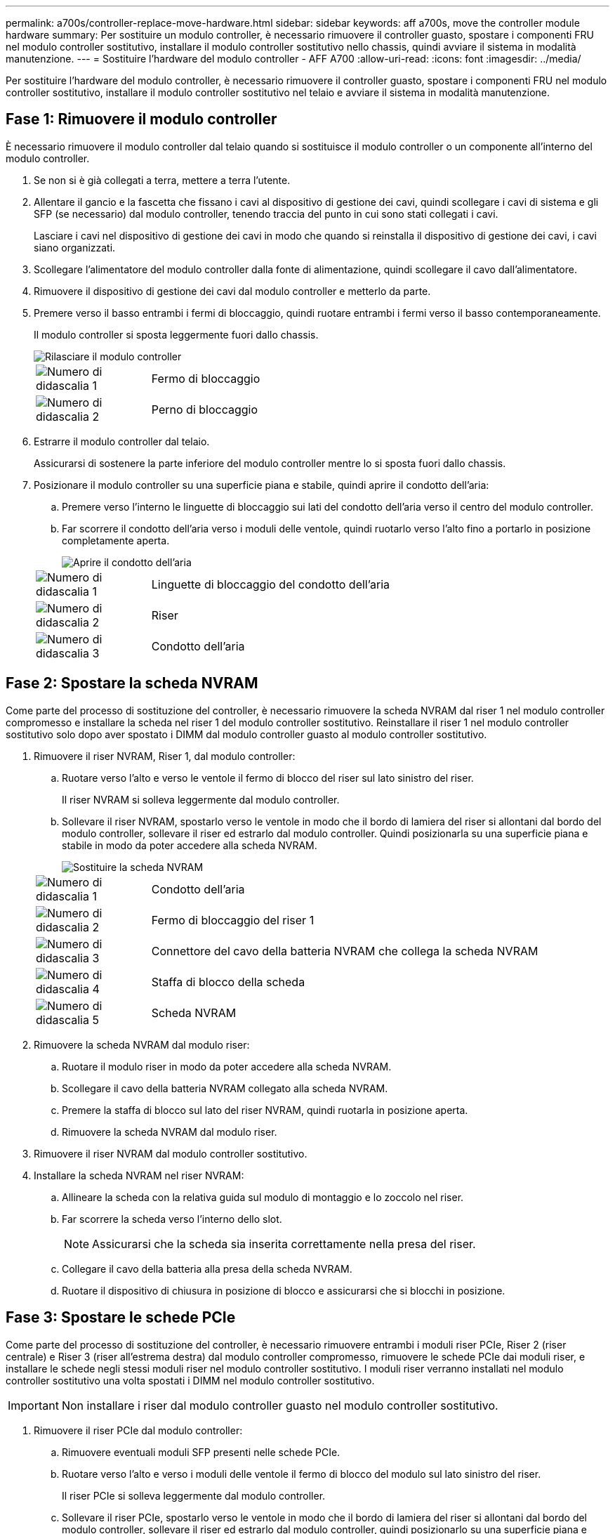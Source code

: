 ---
permalink: a700s/controller-replace-move-hardware.html 
sidebar: sidebar 
keywords: aff a700s, move the controller module hardware 
summary: Per sostituire un modulo controller, è necessario rimuovere il controller guasto, spostare i componenti FRU nel modulo controller sostitutivo, installare il modulo controller sostitutivo nello chassis, quindi avviare il sistema in modalità manutenzione. 
---
= Sostituire l'hardware del modulo controller - AFF A700
:allow-uri-read: 
:icons: font
:imagesdir: ../media/


[role="lead"]
Per sostituire l'hardware del modulo controller, è necessario rimuovere il controller guasto, spostare i componenti FRU nel modulo controller sostitutivo, installare il modulo controller sostitutivo nel telaio e avviare il sistema in modalità manutenzione.



== Fase 1: Rimuovere il modulo controller

È necessario rimuovere il modulo controller dal telaio quando si sostituisce il modulo controller o un componente all'interno del modulo controller.

. Se non si è già collegati a terra, mettere a terra l'utente.
. Allentare il gancio e la fascetta che fissano i cavi al dispositivo di gestione dei cavi, quindi scollegare i cavi di sistema e gli SFP (se necessario) dal modulo controller, tenendo traccia del punto in cui sono stati collegati i cavi.
+
Lasciare i cavi nel dispositivo di gestione dei cavi in modo che quando si reinstalla il dispositivo di gestione dei cavi, i cavi siano organizzati.

. Scollegare l'alimentatore del modulo controller dalla fonte di alimentazione, quindi scollegare il cavo dall'alimentatore.
. Rimuovere il dispositivo di gestione dei cavi dal modulo controller e metterlo da parte.
. Premere verso il basso entrambi i fermi di bloccaggio, quindi ruotare entrambi i fermi verso il basso contemporaneamente.
+
Il modulo controller si sposta leggermente fuori dallo chassis.

+
image::../media/drw_a700s_pcm_remove.png[Rilasciare il modulo controller]

+
[cols="1,4"]
|===


 a| 
image:../media/icon_round_1.png["Numero di didascalia 1"]
 a| 
Fermo di bloccaggio



 a| 
image:../media/icon_round_2.png["Numero di didascalia 2"]
 a| 
Perno di bloccaggio

|===
. Estrarre il modulo controller dal telaio.
+
Assicurarsi di sostenere la parte inferiore del modulo controller mentre lo si sposta fuori dallo chassis.

. Posizionare il modulo controller su una superficie piana e stabile, quindi aprire il condotto dell'aria:
+
.. Premere verso l'interno le linguette di bloccaggio sui lati del condotto dell'aria verso il centro del modulo controller.
.. Far scorrere il condotto dell'aria verso i moduli delle ventole, quindi ruotarlo verso l'alto fino a portarlo in posizione completamente aperta.
+
image::../media/drw_a700s_open_air_duct.png[Aprire il condotto dell'aria]

+
[cols="1,4"]
|===


 a| 
image:../media/icon_round_1.png["Numero di didascalia 1"]
 a| 
Linguette di bloccaggio del condotto dell'aria



 a| 
image:../media/icon_round_2.png["Numero di didascalia 2"]
 a| 
Riser



 a| 
image:../media/icon_round_3.png["Numero di didascalia 3"]
 a| 
Condotto dell'aria

|===






== Fase 2: Spostare la scheda NVRAM

Come parte del processo di sostituzione del controller, è necessario rimuovere la scheda NVRAM dal riser 1 nel modulo controller compromesso e installare la scheda nel riser 1 del modulo controller sostitutivo. Reinstallare il riser 1 nel modulo controller sostitutivo solo dopo aver spostato i DIMM dal modulo controller guasto al modulo controller sostitutivo.

. Rimuovere il riser NVRAM, Riser 1, dal modulo controller:
+
.. Ruotare verso l'alto e verso le ventole il fermo di blocco del riser sul lato sinistro del riser.
+
Il riser NVRAM si solleva leggermente dal modulo controller.

.. Sollevare il riser NVRAM, spostarlo verso le ventole in modo che il bordo di lamiera del riser si allontani dal bordo del modulo controller, sollevare il riser ed estrarlo dal modulo controller. Quindi posizionarla su una superficie piana e stabile in modo da poter accedere alla scheda NVRAM.
+
image::../media/drw_a700s_nvme_replace.png[Sostituire la scheda NVRAM]

+
[cols="1,4"]
|===


 a| 
image:../media/icon_round_1.png["Numero di didascalia 1"]
 a| 
Condotto dell'aria



 a| 
image:../media/icon_round_2.png["Numero di didascalia 2"]
 a| 
Fermo di bloccaggio del riser 1



 a| 
image:../media/icon_round_3.png["Numero di didascalia 3"]
 a| 
Connettore del cavo della batteria NVRAM che collega la scheda NVRAM



 a| 
image:../media/icon_round_4.png["Numero di didascalia 4"]
 a| 
Staffa di blocco della scheda



 a| 
image:../media/icon_round_5.png["Numero di didascalia 5"]
 a| 
Scheda NVRAM

|===


. Rimuovere la scheda NVRAM dal modulo riser:
+
.. Ruotare il modulo riser in modo da poter accedere alla scheda NVRAM.
.. Scollegare il cavo della batteria NVRAM collegato alla scheda NVRAM.
.. Premere la staffa di blocco sul lato del riser NVRAM, quindi ruotarla in posizione aperta.
.. Rimuovere la scheda NVRAM dal modulo riser.


. Rimuovere il riser NVRAM dal modulo controller sostitutivo.
. Installare la scheda NVRAM nel riser NVRAM:
+
.. Allineare la scheda con la relativa guida sul modulo di montaggio e lo zoccolo nel riser.
.. Far scorrere la scheda verso l'interno dello slot.
+

NOTE: Assicurarsi che la scheda sia inserita correttamente nella presa del riser.

.. Collegare il cavo della batteria alla presa della scheda NVRAM.
.. Ruotare il dispositivo di chiusura in posizione di blocco e assicurarsi che si blocchi in posizione.






== Fase 3: Spostare le schede PCIe

Come parte del processo di sostituzione del controller, è necessario rimuovere entrambi i moduli riser PCIe, Riser 2 (riser centrale) e Riser 3 (riser all'estrema destra) dal modulo controller compromesso, rimuovere le schede PCIe dai moduli riser, e installare le schede negli stessi moduli riser nel modulo controller sostitutivo. I moduli riser verranno installati nel modulo controller sostitutivo una volta spostati i DIMM nel modulo controller sostitutivo.


IMPORTANT: Non installare i riser dal modulo controller guasto nel modulo controller sostitutivo.

. Rimuovere il riser PCIe dal modulo controller:
+
.. Rimuovere eventuali moduli SFP presenti nelle schede PCIe.
.. Ruotare verso l'alto e verso i moduli delle ventole il fermo di blocco del modulo sul lato sinistro del riser.
+
Il riser PCIe si solleva leggermente dal modulo controller.

.. Sollevare il riser PCIe, spostarlo verso le ventole in modo che il bordo di lamiera del riser si allontani dal bordo del modulo controller, sollevare il riser ed estrarlo dal modulo controller, quindi posizionarlo su una superficie piana e stabile.
+
image::../media/drw_a700s_pcie_replace.png[Sostituire una scheda PCIe]

+
[cols="1,4"]
|===


 a| 
image:../media/icon_round_1.png["Numero di didascalia 1"]
 a| 
Condotto dell'aria



 a| 
image:../media/icon_round_2.png["Numero di didascalia 2"]
 a| 
Fermo di bloccaggio del riser



 a| 
image:../media/icon_round_3.png["Numero di didascalia 3"]
 a| 
Staffa di blocco della scheda



 a| 
image:../media/icon_round_4.png["Numero di didascalia 4"]
 a| 
Riser 2 (riser centrale) e schede PCI negli slot riser 2 e 3.

|===


. Rimuovere la scheda PCIe dal riser:
+
.. Ruotare il riser in modo da poter accedere alla scheda PCIe.
.. Premere la staffa di blocco sul lato del riser PCIe, quindi ruotarla in posizione aperta.
.. Rimuovere la scheda PCIe dal riser.


. Rimuovere il riser corrispondente dal modulo controller sostitutivo.
. Installare la scheda PCIe nel riser dal controller sostitutivo, quindi reinstallare il riser nel controller sostitutivo:
+
.. Allineare la scheda alla relativa guida sul riser e allo zoccolo del riser, quindi inserirla correttamente nello slot del riser.
+
Assicurarsi che la scheda sia inserita correttamente nella presa del riser.

.. Reinstallare il riser nel modulo controller sostitutivo.
.. Ruotare il fermo di bloccaggio in posizione fino a quando non scatta in posizione di blocco.


. Ripetere i passaggi precedenti per le schede Riser 3 e PCIe negli slot 4 e 5 del modulo controller compromesso.




== Fase 4: Spostare il supporto di avvio

Nel sistema AFF A700s sono presenti due dispositivi multimediali di avvio, uno primario e uno secondario o un supporto di avvio di backup. È necessario spostarli dal controller compromesso al controller _replacement_ e installarli nei rispettivi slot del controller _replacement_.

I supporti di avvio si trovano sotto Riser 2, il modulo riser PCIe centrale. Questo modulo PCIe deve essere rimosso per accedere al supporto di boot.

. Individuare il supporto di avvio:
+
.. Aprire il condotto dell'aria, se necessario.
.. Se necessario, rimuovere il riser 2, il modulo PCIe centrale, sbloccando il fermo di blocco e rimuovendo il riser dal modulo controller.
+
image::../media/drw_a700s_boot_media_replace.png[Sostituire il supporto di avvio]



+
[cols="1,4"]
|===


 a| 
image:../media/icon_round_1.png["Numero di didascalia 1"]
 a| 
Condotto dell'aria



 a| 
image:../media/icon_round_2.png["Numero di didascalia 2"]
 a| 
Riser 2 (modulo PCIe centrale)



 a| 
image:../media/icon_round_3.png["Numero di didascalia 3"]
 a| 
Vite del supporto di avvio



 a| 
image:../media/icon_round_4.png["Numero di didascalia 4"]
 a| 
Supporto di boot

|===
. Rimuovere il supporto di avvio dal modulo controller:
+
.. Utilizzando un cacciavite Phillips n. 1, rimuovere la vite che fissa il supporto di avvio e mettere da parte la vite in un luogo sicuro.
.. Afferrare i lati del supporto di avvio, ruotare delicatamente il supporto di avvio verso l'alto, quindi estrarre il supporto di avvio dalla presa e metterlo da parte.


. Spostare il supporto di avvio nel nuovo modulo controller e installarlo:
+

NOTE: Installare il supporto di avvio nello stesso socket del modulo controller sostitutivo installato nel modulo controller guasto; nello slot 1, nello slot 1, nello slot 1, nello slot 1, nello slot 2 e nello slot 2, nello slot 2, nello slot 2, nello slot 2, nello slot 2, per supporti di avvio secondari.

+
.. Allineare i bordi del supporto di avvio con l'alloggiamento dello zoccolo, quindi spingerlo delicatamente a squadra nello zoccolo.
.. Ruotare il supporto di avvio verso il basso verso la scheda madre.
.. Fissare il supporto di avvio alla scheda madre utilizzando la vite del supporto di avvio.
+
Non serrare eccessivamente la vite per evitare di danneggiare il supporto di avvio.







== Fase 5: Spostare le ventole

Quando si sostituisce un modulo controller guasto, è necessario spostare le ventole dal modulo controller danneggiato al modulo sostitutivo.

. Rimuovere il modulo della ventola stringendo le linguette di bloccaggio sul lato del modulo della ventola, quindi sollevare il modulo della ventola per estrarlo dal modulo del controller.
+
image::../media/drw_a700s_replace_fan.png[Sostituire una ventola]

+
[cols="1,4"]
|===


 a| 
image:../media/icon_round_1.png["Numero di didascalia 1"]
 a| 
Linguette di bloccaggio della ventola



 a| 
image:../media/icon_round_2.png["Numero di didascalia 2"]
 a| 
Modulo della ventola

|===
. Spostare il modulo della ventola sul modulo controller sostitutivo, quindi installare il modulo della ventola allineandone i bordi con l'apertura nel modulo controller, quindi far scorrere il modulo della ventola nel modulo controller fino a quando i fermi di blocco non scattano in posizione.
. Ripetere questa procedura per i moduli ventola rimanenti.




== Fase 6: Spostare i DIMM di sistema

Per spostare i moduli DIMM, individuarli e spostarli dal controller compromesso al controller sostitutivo e seguire la sequenza specifica dei passaggi.

. Individuare i DIMM sul modulo controller.
+
image::../media/drw_a700s_dimm_replace.png[Sostituire un DIMM]

+
[cols="1,4"]
|===


 a| 
image:../media/icon_round_1.png["Numero di didascalia 1"]
 a| 
Condotto dell'aria



 a| 
image:../media/icon_round_2.png["Numero di didascalia 2"]
 a| 
Riser 1 e DIMM bank 1-4



 a| 
image:../media/icon_round_3.png["Numero di didascalia 3"]
 a| 
Riser 2 e banchi DIMM 5-8 e 9-12



 a| 
image:../media/icon_round_4.png["Numero di didascalia 4"]
 a| 
Riser 3 e DIMM bank 13-16

|===
. Prendere nota dell'orientamento del DIMM nello zoccolo in modo da poter inserire il DIMM nel modulo controller sostitutivo con l'orientamento corretto.
. Estrarre il modulo DIMM dal relativo slot spingendo lentamente verso l'esterno le due linguette di espulsione dei moduli DIMM su entrambi i lati del modulo, quindi estrarre il modulo DIMM dallo slot.
+

NOTE: Tenere il modulo DIMM per i bordi in modo da evitare di esercitare pressione sui componenti della scheda a circuiti stampati del modulo DIMM.

. Individuare lo slot in cui si desidera installare il DIMM.
. Assicurarsi che le linguette di espulsione del modulo DIMM sul connettore siano aperte, quindi inserire il modulo DIMM correttamente nello slot.
+
Il DIMM si inserisce saldamente nello slot, ma dovrebbe essere inserito facilmente. In caso contrario, riallineare il DIMM con lo slot e reinserirlo.

+

NOTE: Esaminare visivamente il DIMM per verificare che sia allineato in modo uniforme e inserito completamente nello slot.

. Spingere con cautela, ma con decisione, il bordo superiore del DIMM fino a quando le linguette dell'espulsore non scattano in posizione sulle tacche alle estremità del DIMM.
. Ripetere questa procedura per i DIMM rimanenti.




== Fase 7: Installazione del modulo NVRAM

Per installare il modulo NVRAM, seguire la sequenza di passaggi specifica.

. Installare il riser nel modulo controller:
+
.. Allineare il bordo del riser con la parte inferiore della lamiera del modulo controller.
.. Guidare il riser lungo i pin nel modulo controller, quindi abbassare il riser nel modulo controller.
.. Ruotare il fermo di bloccaggio verso il basso e farlo scattare in posizione di blocco.
+
Una volta bloccato, il fermo di bloccaggio è a filo con la parte superiore del riser e il riser è posizionato correttamente nel modulo controller.

.. Reinserire tutti i moduli SFP rimossi dalle schede PCIe.






== Fase 8: Spostare la batteria NVRAM

Quando si sostituisce il modulo controller, è necessario spostare la batteria NVRAM dal modulo controller guasto al modulo controller sostitutivo

. Individuare la batteria NVRAM sul lato sinistro del modulo di montaggio, Riser 1.
+
image::../media/drw_a700s_nvme_battery_replace.png[Sostituire la batteria NVRAM]

+
[cols="1,4"]
|===


 a| 
image:../media/icon_round_1.png["Numero di didascalia 1"]
 a| 
Spina della batteria NVRAM



 a| 
image:../media/icon_round_2.png["Numero di didascalia 2"]
 a| 
Linguetta blu di blocco della batteria NVRAM

|===
. Individuare la spina della batteria e premere il fermaglio sulla parte anteriore della spina per sganciarla dalla presa, quindi scollegare il cavo della batteria dalla presa.
. Afferrare la batteria e premere la linguetta di bloccaggio blu contrassegnata CON PUSH, quindi estrarre la batteria dal supporto e dal modulo del controller.
. Spostare la batteria nel modulo controller sostitutivo, quindi installarlo nel riser NVRAM:
+
.. Far scorrere la batteria verso il basso lungo la parete laterale in lamiera fino a quando le linguette di supporto sulla parete laterale non si agganciano agli slot della batteria e il dispositivo di chiusura della batteria si aggancia e si blocca in posizione.
.. Premere con decisione la batteria per assicurarsi che sia bloccata in posizione.
.. Inserire la spina della batteria nella presa di montaggio e assicurarsi che la spina si blocchi in posizione.






== Fase 9: Installare un riser PCIe

Per installare un riser PCIe, seguire una sequenza specifica di passaggi.

. Se non si è già collegati a terra, mettere a terra l'utente.
. Installare il riser nel modulo controller:
+
.. Allineare il bordo del riser con la parte inferiore della lamiera del modulo controller.
.. Guidare il riser lungo i pin nel modulo controller, quindi abbassare il riser nel modulo controller.
.. Ruotare il fermo di bloccaggio verso il basso e farlo scattare in posizione di blocco.
+
Una volta bloccato, il fermo di bloccaggio è a filo con la parte superiore del riser e il riser è posizionato correttamente nel modulo controller.

.. Reinserire tutti i moduli SFP rimossi dalle schede PCIe.


. Ripetere i passaggi precedenti per le schede Riser 3 e PCIe negli slot 4 e 5 del modulo controller compromesso.




== Fase 10: Spostare l'alimentatore

Quando si sostituisce un modulo controller, è necessario spostare l'alimentatore e l'alimentatore vuoti dal modulo controller guasto al modulo controller sostitutivo.

. Se non si è già collegati a terra, mettere a terra l'utente.
. Ruotare la maniglia della camma in modo che possa essere utilizzata per estrarre l'alimentatore dal modulo controller premendo la linguetta di bloccaggio.
+

CAUTION: L'alimentazione è in corto. Utilizzare sempre due mani per sostenerlo durante la rimozione dal modulo controller in modo che non si sposti improvvisamente dal modulo controller e non causi lesioni.

+
image::../media/drw_a700s_replace_psu.gif[Sostituire l'alimentatore]

+
[cols="1,4"]
|===


 a| 
image:../media/icon_round_1.png["Numero di didascalia 1"]
 a| 
Linguetta blu di bloccaggio dell'alimentatore



 a| 
image:../media/icon_round_2.png["Numero di didascalia 2"]
 a| 
Alimentatore

|===
. Spostare l'alimentatore sul nuovo modulo controller, quindi installarlo.
. Con entrambe le mani, sostenere e allineare i bordi dell'alimentatore con l'apertura nel modulo controller, quindi spingere delicatamente l'alimentatore nel modulo controller fino a quando la linguetta di blocco non scatta in posizione.
+
Gli alimentatori si innestano correttamente solo con il connettore interno e si bloccano in un modo.

+

NOTE: Per evitare di danneggiare il connettore interno, non esercitare una forza eccessiva quando si inserisce l'alimentatore nel sistema.

. Rimuovere il pannello di chiusura dell'alimentatore dal modulo controller guasto, quindi installarlo nel modulo controller sostitutivo.




== Fase 11: Installare il modulo controller

Dopo aver spostato tutti i componenti dal modulo controller guasto al modulo controller sostitutivo, è necessario installare il modulo controller sostitutivo nel telaio e avviarlo in modalità manutenzione.

. Se non si è già collegati a terra, mettere a terra l'utente.
. In caso contrario, chiudere il condotto dell'aria:
+
.. Ruotare completamente il condotto dell'aria verso il basso fino al modulo controller.
.. Far scorrere il condotto dell'aria verso i montanti fino a quando le linguette di bloccaggio non scattano in posizione.
.. Ispezionare il condotto dell'aria per assicurarsi che sia posizionato correttamente e bloccato in posizione.
+
image::../media/drw_a700s_close_air_duct.png[Chiusura del condotto dell'aria]



+
[cols="1,4"]
|===


 a| 
image:../media/icon_round_1.png["Numero di didascalia 1"]
 a| 
Linguette di bloccaggio



 a| 
image:../media/icon_round_2.png["Numero di didascalia 2"]
 a| 
Far scorrere lo stantuffo

|===
. Allineare l'estremità del modulo controller con l'apertura dello chassis, quindi spingere delicatamente il modulo controller a metà nel sistema.
+

NOTE: Non inserire completamente il modulo controller nel telaio fino a quando non viene richiesto.

. Cablare solo le porte di gestione e console, in modo da poter accedere al sistema per eseguire le attività descritte nelle sezioni seguenti.
+

NOTE: I cavi rimanenti verranno collegati al modulo controller più avanti in questa procedura.

. Completare la reinstallazione del modulo controller:
+
.. Spingere con decisione il modulo controller nello chassis fino a quando non raggiunge la scheda intermedia e non è completamente inserito.
+
I fermi di bloccaggio si sollevano quando il modulo controller è completamente inserito.

+

NOTE: Non esercitare una forza eccessiva quando si fa scorrere il modulo controller nel telaio per evitare di danneggiare i connettori.

.. Ruotare i fermi di bloccaggio verso l'alto, inclinandoli in modo da liberare i perni di bloccaggio, quindi abbassarli in posizione di blocco.
.. Inserire i cavi di alimentazione negli alimentatori, reinstallare il collare di bloccaggio del cavo di alimentazione, quindi collegare gli alimentatori alla fonte di alimentazione.
+
Il modulo controller inizia ad avviarsi non appena viene ripristinata l'alimentazione. Prepararsi ad interrompere il processo di avvio.

.. Interrompere il processo di avvio premendo `Ctrl-C`.


. Collegare i cavi di sistema e i moduli transceiver al modulo controller e reinstallare il dispositivo di gestione dei cavi.
. Collegare i cavi di alimentazione agli alimentatori e reinstallare i fermi dei cavi di alimentazione.
. Se il sistema è configurato per supportare connessioni dati e di interconnessione cluster a 10 GbE su schede di rete 40 GbE o porte integrate, convertire queste porte in connessioni a 10 GbE utilizzando il comando nicadmin convert dalla modalità Maintenance.
+

NOTE: Assicurarsi di uscire dalla modalità di manutenzione dopo aver completato la conversione.


